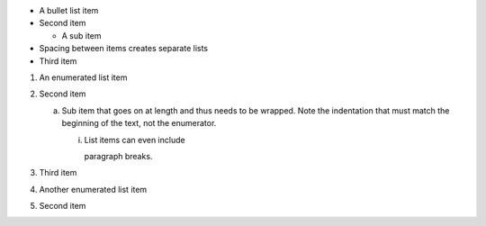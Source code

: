 - A bullet list item
- Second item

  - A sub item

- Spacing between items creates separate lists

- Third item

1) An enumerated list item

2) Second item

   a) Sub item that goes on at length and thus needs
      to be wrapped. Note the indentation that must
      match the beginning of the text, not the 
      enumerator.

      i) List items can even include

         paragraph breaks.

3) Third item

#) Another enumerated list item

#) Second item
